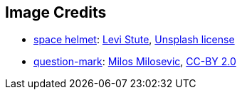 == Image Credits

* https://unsplash.com/photos/J7DzHVusAms[space helmet]:
https://unsplash.com/@levi_stute_cinematography[Levi Stute],
https://unsplash.com/license[Unsplash license]

* https://www.flickr.com/photos/21496790@N06/5065834411[question-mark]:
http://milosevicmilos.com/[Milos Milosevic],
https://creativecommons.org/licenses/by/2.0/[CC-BY 2.0]
